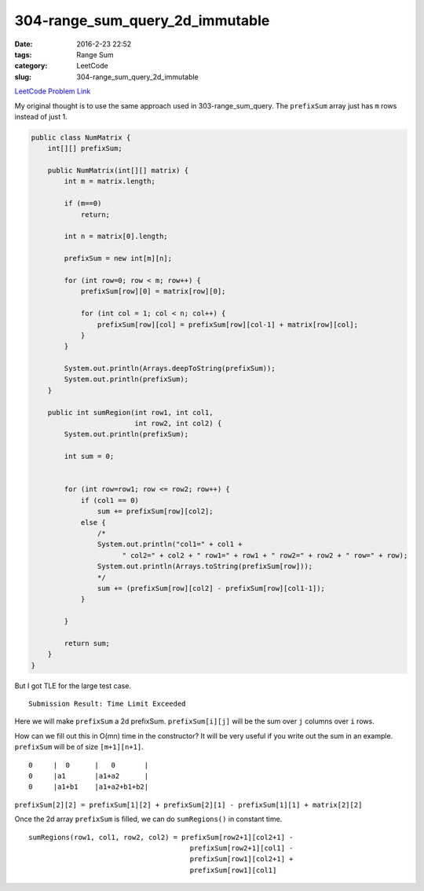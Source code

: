 304-range_sum_query_2d_immutable
################################

:date: 2016-2-23 22:52
:tags: Range Sum
:category: LeetCode
:slug: 304-range_sum_query_2d_immutable

`LeetCode Problem Link <https://leetcode.com/problems/range-sum-query-2d-immutable/>`_

My original thought is to use the same approach used in 303-range_sum_query. The ``prefixSum`` array just has ``m``
rows instead of just 1.

.. code-block:: java

    public class NumMatrix {
        int[][] prefixSum;

        public NumMatrix(int[][] matrix) {
            int m = matrix.length;

            if (m==0)
                return;

            int n = matrix[0].length;

            prefixSum = new int[m][n];

            for (int row=0; row < m; row++) {
                prefixSum[row][0] = matrix[row][0];

                for (int col = 1; col < n; col++) {
                    prefixSum[row][col] = prefixSum[row][col-1] + matrix[row][col];
                }
            }

            System.out.println(Arrays.deepToString(prefixSum));
            System.out.println(prefixSum);
        }

        public int sumRegion(int row1, int col1,
                             int row2, int col2) {
            System.out.println(prefixSum);

            int sum = 0;


            for (int row=row1; row <= row2; row++) {
                if (col1 == 0)
                    sum += prefixSum[row][col2];
                else {
                    /*
                    System.out.println("col1=" + col1 +
                          " col2=" + col2 + " row1=" + row1 + " row2=" + row2 + " row=" + row);
                    System.out.println(Arrays.toString(prefixSum[row]));
                    */
                    sum += (prefixSum[row][col2] - prefixSum[row][col1-1]);
                }

            }

            return sum;
        }
    }

But I got TLE for the large test case.

::

    Submission Result: Time Limit Exceeded


Here we will make ``prefixSum`` a 2d prefixSum. ``prefixSum[i][j]`` will be the sum over ``j`` columns over ``i`` rows.

How can we fill out this in O(mn) time in the constructor? It will be very useful if you write out the sum in an
example. ``prefixSum`` will be of size ``[m+1][n+1]``.

::

    0     |  0      |   0       |
    0     |a1       |a1+a2      |
    0     |a1+b1    |a1+a2+b1+b2|


``prefixSum[2][2] = prefixSum[1][2] + prefixSum[2][1] - prefixSum[1][1] + matrix[2][2]``

Once the 2d array ``prefixSum`` is filled, we can do ``sumRegions()`` in constant time.

::

    sumRegions(row1, col1, row2, col2) = prefixSum[row2+1][col2+1] -
                                           prefixSum[row2+1][col1] -
                                           prefixSum[row1][col2+1] +
                                           prefixSum[row1][col1]

